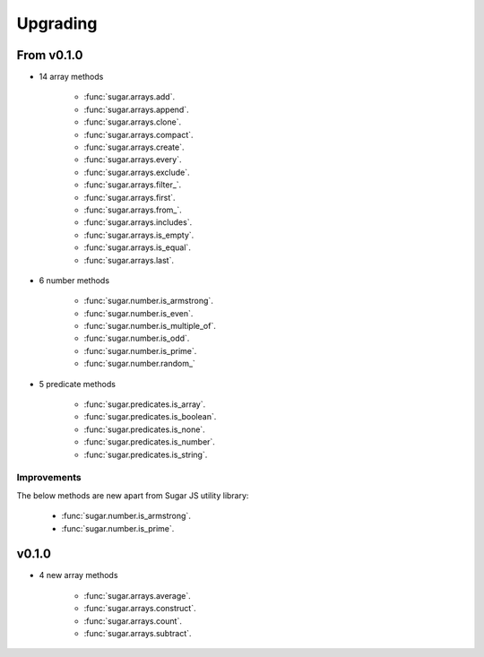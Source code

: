 .. _upgrading:


Upgrading
*********


From v0.1.0
===========

- 14 array methods

    - :func:`sugar.arrays.add`.
    - :func:`sugar.arrays.append`.
    - :func:`sugar.arrays.clone`.
    - :func:`sugar.arrays.compact`.
    - :func:`sugar.arrays.create`.
    - :func:`sugar.arrays.every`.
    - :func:`sugar.arrays.exclude`.
    - :func:`sugar.arrays.filter_`.
    - :func:`sugar.arrays.first`.
    - :func:`sugar.arrays.from_`.
    - :func:`sugar.arrays.includes`.
    - :func:`sugar.arrays.is_empty`.
    - :func:`sugar.arrays.is_equal`.
    - :func:`sugar.arrays.last`.


- 6 number methods

    - :func:`sugar.number.is_armstrong`.
    - :func:`sugar.number.is_even`.
    - :func:`sugar.number.is_multiple_of`.
    - :func:`sugar.number.is_odd`.
    - :func:`sugar.number.is_prime`.
    - :func:`sugar.number.random_`


- 5 predicate methods

    - :func:`sugar.predicates.is_array`.
    - :func:`sugar.predicates.is_boolean`.
    - :func:`sugar.predicates.is_none`.
    - :func:`sugar.predicates.is_number`.
    - :func:`sugar.predicates.is_string`.


Improvements
------------

The below methods are new apart from Sugar JS utility library:

    - :func:`sugar.number.is_armstrong`.
    - :func:`sugar.number.is_prime`.


v0.1.0
======

- 4 new array methods

    - :func:`sugar.arrays.average`.
    - :func:`sugar.arrays.construct`.
    - :func:`sugar.arrays.count`.
    - :func:`sugar.arrays.subtract`.

